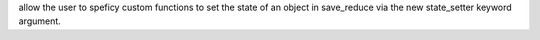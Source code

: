 allow the user to speficy custom functions to set the state of an object in
save_reduce via the new state_setter keyword argument.
